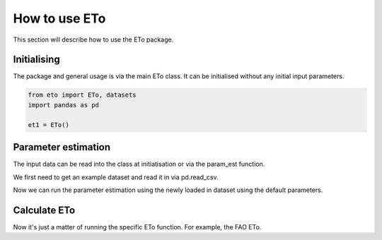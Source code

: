 How to use ETo
===============

This section will describe how to use the ETo package.

Initialising
------------
The package and general usage is via the main ETo class. It can be initialised without any initial input parameters.

.. code:: python

    from eto import ETo, datasets
    import pandas as pd

    et1 = ETo()

.. ipython:: python
   :suppress:

   from eto import ETo, datasets
   import pandas as pd

   et1 = ETo()

Parameter estimation
---------------------
The input data can be read into the class at initiatisation or via the param_est function.

We first need to get an example dataset and read it in via pd.read_csv.

.. ipython:: python

    ex1_path = datasets.get_path('example1')
    tsdata = pd.read_csv(ex1_path, parse_dates=True, infer_datetime_format=True, index_col='date')
    tsdata.head()

Now we can run the parameter estimation using the newly loaded in dataset using the default parameters.

.. ipython:: python

    et1.param_est(tsdata)
    et1.ts_param.head()


Calculate ETo
-------------
Now it's just a matter of running the specific ETo function. For example, the FAO ETo.

.. ipython:: python

    eto1 = et1.eto_fao()
    eto1.head()
